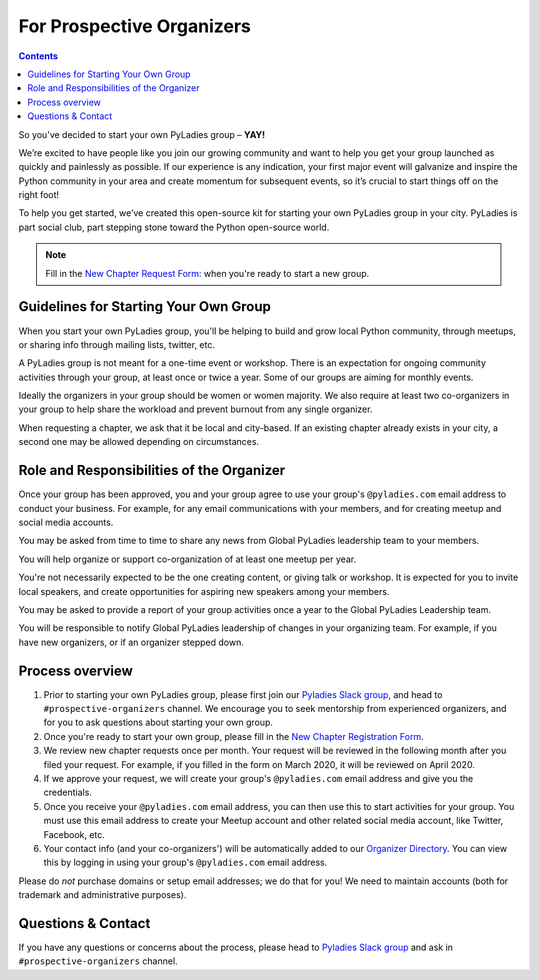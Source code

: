 For Prospective Organizers
==========================

.. contents::


So you’ve decided to start your own PyLadies group – **YAY!**

We’re excited to have people like you join our growing community and want to help you get your group launched as quickly and painlessly as possible. If our experience is any indication, your first major event will galvanize and inspire the Python community in your area and create momentum for subsequent events, so it’s crucial to start things off on the right foot!

To help you get started, we’ve created this open-source kit for starting your own PyLadies group in your city. PyLadies is part social club, part stepping stone toward the Python open-source world.

.. note::

   Fill in the `New Chapter Request Form: <https://forms.gle/QFUcNSRGE3XqzPu76>`_ when you're ready to start a new group.


Guidelines for Starting Your Own Group
--------------------------------------

When you start your own PyLadies group, you'll be helping to build and grow local
Python community, through meetups, or sharing info through mailing lists, twitter, etc.

A PyLadies group is not meant for a one-time event or workshop. There is an expectation
for ongoing community activities through your group, at least once or twice a year.
Some of our groups are aiming for monthly events.

Ideally the organizers in your group should be women or women majority. We also
require at least two co-organizers in your group to help share the workload
and prevent burnout from any single organizer.

When requesting a chapter, we ask that it be local and city-based. If an existing
chapter already exists in your city, a second one may be allowed depending on
circumstances.

Role and Responsibilities of the Organizer
------------------------------------------

Once your group has been approved, you and your group agree to use your group's
``@pyladies.com`` email address to conduct your business. For example,
for any email communications with your members, and for creating meetup
and social media accounts.

You may be asked from time to time to share any news from Global PyLadies leadership
team to your members.

You will help organize or support co-organization of at least one meetup per year.

You're not necessarily expected to be the one creating content, or giving talk
or workshop. It is expected for you to invite local speakers, and create opportunities
for aspiring new speakers among your members.

You may be asked to provide a report of your group activities once a year to the
Global PyLadies Leadership team.

You will be responsible to notify Global PyLadies leadership of changes in your
organizing team. For example, if you have new organizers, or if an organizer stepped down.

Process overview
----------------

1. Prior to starting your own PyLadies group, please first join our `Pyladies Slack group`_,
   and head to ``#prospective-organizers`` channel. We encourage you to seek
   mentorship from experienced organizers, and for you to ask questions about
   starting your own group.

2. Once you're ready to start your own group, please fill in the `New Chapter Registration Form <https://forms.gle/QFUcNSRGE3XqzPu76>`_.

3. We review new chapter requests once per month. Your request will be reviewed
   in the following month after you filed your request. For example, if you
   filled in the form on March 2020, it will be reviewed on April 2020.

4. If we approve your request, we will create your group's ``@pyladies.com`` email
   address and give you the credentials.

5. Once you receive your ``@pyladies.com`` email address, you can then use this
   to start activities for your group. You must use this email address to create
   your Meetup account and other related social media account, like Twitter, Facebook,
   etc.

6. Your contact info (and your co-organizers') will be automatically added to our
   `Organizer Directory <https://docs.google.com/spreadsheets/d/14--69LWAGhF_DA8iPGRAOoh7GMJ3qFmcMQwASWqPo54/edit?usp=sharing)>`_.
   You can view this by logging in using your group's ``@pyladies.com`` email address.

Please do *not* purchase domains or setup email addresses; we do that for you!
We need to maintain accounts (both for trademark and administrative purposes).

Questions & Contact
-------------------

If you have any questions or concerns about the process, please head to
`Pyladies Slack group`_ and ask in ``#prospective-organizers`` channel.

.. _Pyladies Slack group: https://slackin.pyladies.com/
